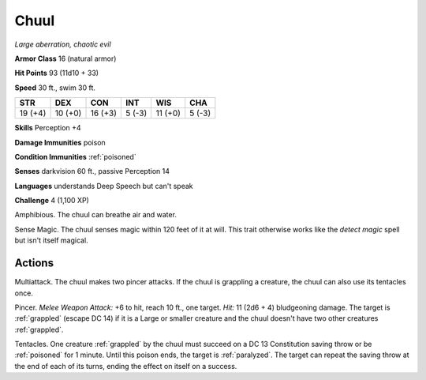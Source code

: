 Chuul
-----


.. https://stackoverflow.com/questions/11984652/bold-italic-in-restructuredtext

.. raw:: html

   <style type="text/css">
     span.bolditalic {
       font-weight: bold;
       font-style: italic;
     }
   </style>

.. role:: bi
   :class: bolditalic


*Large aberration, chaotic evil*

**Armor Class** 16 (natural armor)

**Hit Points** 93 (11d10 + 33)

**Speed** 30 ft., swim 30 ft.

+-----------+-----------+-----------+-----------+-----------+-----------+
| STR       | DEX       | CON       | INT       | WIS       | CHA       |
+===========+===========+===========+===========+===========+===========+
| 19 (+4)   | 10 (+0)   | 16 (+3)   | 5 (-3)    | 11 (+0)   | 5 (-3)    |
+-----------+-----------+-----------+-----------+-----------+-----------+

**Skills** Perception +4

**Damage Immunities** poison

**Condition Immunities** :ref:`poisoned`

**Senses** darkvision 60 ft., passive Perception 14

**Languages** understands Deep Speech but can't speak

**Challenge** 4 (1,100 XP)

:bi:`Amphibious`. The chuul can breathe air and water.

:bi:`Sense Magic`. The chuul senses magic within 120 feet of it at will.
This trait otherwise works like the *detect magic* spell but isn't
itself magical.


Actions
^^^^^^^

:bi:`Multiattack`. The chuul makes two pincer attacks. If the chuul is
grappling a creature, the chuul can also use its tentacles once.

.. index:: grappled; by chuul pincer

:bi:`Pincer`. *Melee Weapon Attack:* +6 to hit, reach 10 ft., one
target. *Hit:* 11 (2d6 + 4) bludgeoning damage. The target is :ref:`grappled`
(escape DC 14) if it is a Large or smaller creature and the chuul
doesn't have two other creatures :ref:`grappled`.

.. index::
   single: poisoned; by chuul tentacles
   single: paralyzed; by chuul tentacles

:bi:`Tentacles`. One creature :ref:`grappled` by the chuul must succeed on a DC
13 Constitution saving throw or be :ref:`poisoned` for 1 minute. Until this
poison ends, the target is :ref:`paralyzed`. The target can repeat the saving
throw at the end of each of its turns, ending the effect on itself on a
success.

